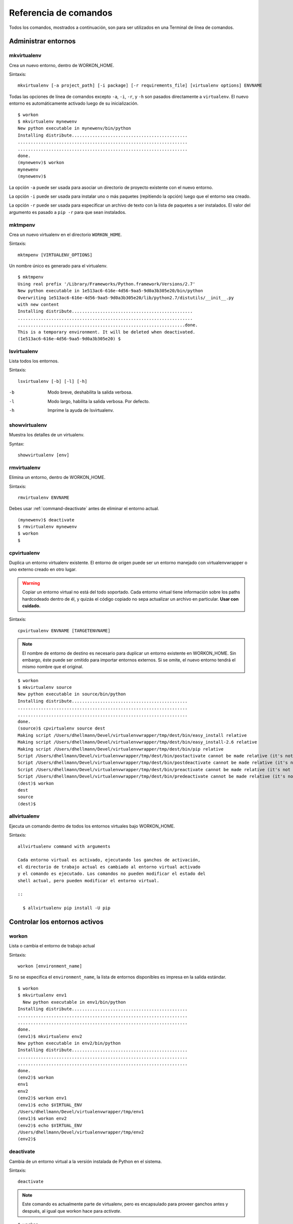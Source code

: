 .. Quick reference documentation for virtualenvwrapper command line functions
    Originally contributed Thursday, May 28, 2009 by Steve Steiner (ssteinerX@gmail.com)

.. _command:

######################
Referencia de comandos
######################

Todos los comandos, mostrados a continuación, son para ser utilizados 
en una Terminal de línea de comandos.

====================
Administrar entornos
====================

.. _command-mkvirtualenv:

mkvirtualenv
------------

Crea un nuevo entorno, dentro de WORKON_HOME.

Sintaxis::

    mkvirtualenv [-a project_path] [-i package] [-r requirements_file] [virtualenv options] ENVNAME

Todas las opciones de línea de comandos excepto ``-a``, ``-i``,
``-r``, y ``-h`` son pasados directamente a ``virtualenv``. El nuevo
entorno es automáticamente activado luego de su inicialización.

::

    $ workon
    $ mkvirtualenv mynewenv
    New python executable in mynewenv/bin/python
    Installing distribute.............................................
    ..................................................................
    ..................................................................
    done.
    (mynewenv)$ workon
    mynewenv
    (mynewenv)$ 

La opción ``-a`` puede ser usada para asociar un directorio de
proyecto existente con el nuevo entorno.

La opción ``-i`` puede ser usada para instalar uno o más paquetes
(repitiendo la opción) luego que el entorno sea creado.

La opción ``-r`` puede ser usada para especificar un archivo de texto
con la lista de paquetes a ser instalados. El valor del argumento es
pasado a ``pip -r`` para que sean instalados.

.. seealso::

   * :ref:`scripts-premkvirtualenv`
   * :ref:`scripts-postmkvirtualenv`
   * `requirements file format`_

.. _requirements file format: http://www.pip-installer.org/en/latest/requirements.html

.. _command-mktmpenv:

mktmpenv
--------

Crea un nuevo virtualenv en el directorio ``WORKON_HOME``.

Sintaxis::

    mktmpenv [VIRTUALENV_OPTIONS]

Un nombre único es generado para el virtualenv.

::

    $ mktmpenv
    Using real prefix '/Library/Frameworks/Python.framework/Versions/2.7'
    New python executable in 1e513ac6-616e-4d56-9aa5-9d0a3b305e20/bin/python
    Overwriting 1e513ac6-616e-4d56-9aa5-9d0a3b305e20/lib/python2.7/distutils/__init__.py 
    with new content
    Installing distribute...............................................
    ....................................................................
    .................................................................done.
    This is a temporary environment. It will be deleted when deactivated.
    (1e513ac6-616e-4d56-9aa5-9d0a3b305e20) $

.. _command-lsvirtualenv:

lsvirtualenv
------------

Lista todos los entornos.

Sintaxis::

    lsvirtualenv [-b] [-l] [-h]

-b
  Modo breve, deshabilita la salida verbosa.
-l
  Modo largo, habilita la salida verbosa.  Por defecto.
-h
  Imprime la ayuda de lsvirtualenv.

.. seealso::

   * :ref:`scripts-get_env_details`

.. _command-showvirtualenv:

showvirtualenv
--------------

Muestra los detalles de un virtualenv.

Syntax::

    showvirtualenv [env]

.. seealso::

   * :ref:`scripts-get_env_details`

.. _command-rmvirtualenv:

rmvirtualenv
------------

Elimina un entorno, dentro de WORKON_HOME.

Sintaxis::

    rmvirtualenv ENVNAME

Debes usar :ref:`command-deactivate` antes de eliminar el entorno actual.

::

    (mynewenv)$ deactivate
    $ rmvirtualenv mynewenv
    $ workon
    $

.. seealso::

   * :ref:`scripts-prermvirtualenv`
   * :ref:`scripts-postrmvirtualenv`

.. _command-cpvirtualenv:

cpvirtualenv
------------

Duplica un entorno virtualenv existente. El entorno de origen puede
ser un entorno manejado con virtualenvwrapper o uno externo creado en
otro lugar.

.. warning::

   Copiar un entorno virtual no está del todo soportado. Cada entorno
   virtual tiene información sobre los paths hardcodeado dentro de él,
   y quizás el código copiado no sepa actualizar un archivo en particular.
   **Usar con cuidado.**

Sintaxis::

    cpvirtualenv ENVNAME [TARGETENVNAME]

.. note::

   El nombre de entorno de destino es necesario para duplicar un
   entorno existente en WORKON_HOME. Sin embargo, éste puede ser
   omitido para importar entornos externos. Si se omite, el nuevo
   entorno tendrá el mismo nombre que el original.


::

    $ workon 
    $ mkvirtualenv source
    New python executable in source/bin/python
    Installing distribute.............................................
    ..................................................................
    ..................................................................
    done.
    (source)$ cpvirtualenv source dest
    Making script /Users/dhellmann/Devel/virtualenvwrapper/tmp/dest/bin/easy_install relative
    Making script /Users/dhellmann/Devel/virtualenvwrapper/tmp/dest/bin/easy_install-2.6 relative
    Making script /Users/dhellmann/Devel/virtualenvwrapper/tmp/dest/bin/pip relative
    Script /Users/dhellmann/Devel/virtualenvwrapper/tmp/dest/bin/postactivate cannot be made relative (it's not a normal script that starts with #!/Users/dhellmann/Devel/virtualenvwrapper/tmp/dest/bin/python)
    Script /Users/dhellmann/Devel/virtualenvwrapper/tmp/dest/bin/postdeactivate cannot be made relative (it's not a normal script that starts with #!/Users/dhellmann/Devel/virtualenvwrapper/tmp/dest/bin/python)
    Script /Users/dhellmann/Devel/virtualenvwrapper/tmp/dest/bin/preactivate cannot be made relative (it's not a normal script that starts with #!/Users/dhellmann/Devel/virtualenvwrapper/tmp/dest/bin/python)
    Script /Users/dhellmann/Devel/virtualenvwrapper/tmp/dest/bin/predeactivate cannot be made relative (it's not a normal script that starts with #!/Users/dhellmann/Devel/virtualenvwrapper/tmp/dest/bin/python)
    (dest)$ workon 
    dest
    source
    (dest)$ 

.. seealso::

   * :ref:`scripts-precpvirtualenv`
   * :ref:`scripts-postcpvirtualenv`
   * :ref:`scripts-premkvirtualenv`
   * :ref:`scripts-postmkvirtualenv`

.. _command-allvirtualenv:

allvirtualenv
-------------

Ejecuta un comando dentro de todos los entornos virtuales bajo WORKON_HOME.


Sintaxis::

    allvirtualenv command with arguments

    Cada entorno virtual es activado, ejecutando los ganchos de activación,
    el directorio de trabajo actual es cambiado al entorno virtual activado
    y el comando es ejecutado. Los comandos no pueden modificar el estado del
    shell actual, pero pueden modificar el entorno virtual.

    ::

      $ allvirtualenv pip install -U pip


==============================
Controlar los entornos activos
==============================

.. _command-workon:

workon
------

Lista o cambia el entorno de trabajo actual

Sintaxis::

    workon [environment_name]

Si no se especifica el ``environment_name``, la lista de entornos disponibles es
impresa en la salida estándar.

::

    $ workon 
    $ mkvirtualenv env1
      New python executable in env1/bin/python
    Installing distribute.............................................
    ..................................................................
    ..................................................................
    done.
    (env1)$ mkvirtualenv env2
    New python executable in env2/bin/python
    Installing distribute.............................................
    ..................................................................
    ..................................................................
    done.
    (env2)$ workon 
    env1
    env2
    (env2)$ workon env1
    (env1)$ echo $VIRTUAL_ENV
    /Users/dhellmann/Devel/virtualenvwrapper/tmp/env1
    (env1)$ workon env2
    (env2)$ echo $VIRTUAL_ENV
    /Users/dhellmann/Devel/virtualenvwrapper/tmp/env2
    (env2)$ 


.. seealso::

   * :ref:`scripts-predeactivate`
   * :ref:`scripts-postdeactivate`
   * :ref:`scripts-preactivate`
   * :ref:`scripts-postactivate`

.. _command-deactivate:

deactivate
----------

Cambia de un entorno virtual a la versión instalada de Python en el sistema.

Sintaxis::

    deactivate

.. note::

    Este comando es actualmente parte de virtualenv, pero es encapsulado para
    proveer ganchos antes y después, al igual que workon hace para *activate*.

::

    $ workon 
    $ echo $VIRTUAL_ENV

    $ mkvirtualenv env1
    New python executable in env1/bin/python
    Installing distribute.............................................
    ..................................................................
    ..................................................................
    done.
    (env1)$ echo $VIRTUAL_ENV
    /Users/dhellmann/Devel/virtualenvwrapper/tmp/env1
    (env1)$ deactivate
    $ echo $VIRTUAL_ENV

    $ 

.. seealso::

   * :ref:`scripts-predeactivate`
   * :ref:`scripts-postdeactivate`

======================================
Rápida navegación dentro de virtualenv
======================================

Existen dos funciones que proveen atajos para navegar dentro del virtualenv
actualmente activado.

cdvirtualenv
------------

Cambia el directorio de trabajo actual hacia ``$VIRTUAL_ENV``.

Sintaxis::

    cdvirtualenv [subdir]

Al llamar ``cdvirtualenv`` se cambia el directorio de trabajo actual hacia la
sima de virtualenv (``$VIRTUAL_ENV``). Un argumento adicional es agregado a la
ruta, permitiendo navegar directamente dentro de un subdirectorio.

::

    $ mkvirtualenv env1
    New python executable in env1/bin/python
    Installing distribute.............................................
    ..................................................................
    ..................................................................
    done.
    (env1)$ echo $VIRTUAL_ENV
    /Users/dhellmann/Devel/virtualenvwrapper/tmp/env1
    (env1)$ cdvirtualenv
    (env1)$ pwd
    /Users/dhellmann/Devel/virtualenvwrapper/tmp/env1
    (env1)$ cdvirtualenv bin
    (env1)$ pwd
    /Users/dhellmann/Devel/virtualenvwrapper/tmp/env1/bin

cdsitepackages
--------------

Cambia el directorio de trabajo actual al ``site-packages`` del 
``$VIRTUAL_ENV``.

Sintaxis::

    cdsitepackages [subdir]

Debido a que la ruta exacta hacia el directorio site-packages dentro del
virtualenv depende de la versión de Python, ``cdsitepackages`` es provisto como
un atajo para ``cdvirtualenv lib/python${pyvers}/site-packages``. Un argumento
opcional también está permitido, para especificar un directorio heredado dentro
del directorio ``site-packages`` y así ingresar a este.

::

    $ mkvirtualenv env1
    New python executable in env1/bin/python
    Installing distribute.............................................
    ..................................................................
    ..................................................................
    done.
    (env1)$ echo $VIRTUAL_ENV
    /Users/dhellmann/Devel/virtualenvwrapper/tmp/env1
    (env1)$ cdsitepackages PyMOTW/bisect/
    (env1)$ pwd
    /Users/dhellmann/Devel/virtualenvwrapper/tmp/env1/lib/python2.6/site-packages/PyMOTW/bisect

lssitepackages
--------------

``lssitepackages`` muestra el contenido del directorio ``site-packages``
del entorno actualmente activado.

Sintaxis::

    lssitepackages

::

    $ mkvirtualenv env1
    New python executable in env1/bin/python
    Installing distribute.............................................
    ..................................................................
    ..................................................................
    done.
    (env1)$ $ workon env1
    (env1)$ lssitepackages 
    distribute-0.6.10-py2.6.egg     pip-0.6.3-py2.6.egg
    easy-install.pth                setuptools.pth

=======================
Administración de rutas
=======================

add2virtualenv
--------------

Agrega los directorios especificados al path de Python para el entorno virtual
actualmente activo.

Sintaxis::

    add2virtualenv directory1 directory2 ...

A veces esto es útli para compartir paquetes instalados que no están en el
directorio ``site-packages`` del sistema y no deben ser instalados en cada
entorno virtual. Una posible solución es crear enlaces simbólicos (*symlinks*)
hacia el código dentro del directorio ``site-packages`` del entorno, pero
también es fácil agregar a la variable PYTHONPATH directorios extras que están
incluidos en los archivos ``.pth`` dentro de ``site-packages`` usando ``add2virtualenv``.

1. Descarga (*check out*) el código de un proyecto grande, como Django.
2. Ejecuta: ``add2virtualenv path_to_source``.
3. Ejecuta: ``add2virtualenv``.
4. Un mensaje de uso y una lista de las rutas "extras" actuales es impreso.

Los nombres de los directorios son agregados a un archivo llamado
``_virtualenv_path_extensions.pth`` dentro del directorio site-packages de este
entorno.

*Basado en una contribución de James Bennett y Jannis Leidel.*

.. _command-toggleglobalsitepackages:

toggleglobalsitepackages
------------------------

Controla si el virtualenv activo tendrá acceso a los paquetes en el
directorio ``site-packages`` global de Python.

Sintaxis::

    toggleglobalsitepackages [-q]

Muestra el nuevo estado del virtualenv. Usa la opción ``-q`` para
apagar la salida por pantalla.

::

    $ mkvirtualenv env1
    New python executable in env1/bin/python
    Installing distribute.............................................
    ..................................................................
    ..................................................................
    done.
    (env1)$ toggleglobalsitepackages
    Disabled global site-packages
    (env1)$ toggleglobalsitepackages
    Enabled global site-packages
    (env1)$ toggleglobalsitepackages -q
    (env1)$

=========================================
Administración de directorios de proyecto
=========================================

.. seealso::

   :ref:`project-management`

.. _command-mkproject:

mkproject
---------

Crea un nuevo virtualenv en WORKON_HOME y el directorio del proyecto
en PROJECT_HOME.

Sintaxis::

    mkproject [-f|--force] [-t template] [virtualenv_options] ENVNAME

-f, --force    Crea un entorno virtual incluso si el directorio del proyecto
               ya existe

La opción template puede repetirse varias veces para utilizar
diferentes templates en la creación del proyecto. Los templates son
aplicados en el orden mencionados en la línea de comandos. Todas las
otras opciones son pasadas a ``mkvirtualenv`` para crear un virtualenv
con el mismo nombre que el proyecto.

::

    $ mkproject myproj
    New python executable in myproj/bin/python
    Installing distribute.............................................
    ..................................................................
    ..................................................................
    done.
    Creating /Users/dhellmann/Devel/myproj
    (myproj)$ pwd
    /Users/dhellmann/Devel/myproj
    (myproj)$ echo $VIRTUAL_ENV
    /Users/dhellmann/Envs/myproj
    (myproj)$ 

.. seealso::

  * :ref:`scripts-premkproject`
  * :ref:`scripts-postmkproject`

.. _command-setvirtualenvproject:

setvirtualenvproject
--------------------

Asocia un virtualenv existente a un proyecto existente.

Sintaxis::

  setvirtualenvproject [virtualenv_path project_path]

Los argumentos de ``setvirtualenvproject`` son paths absolutos hacia el
virtualenv y el directorio del proyecto. Una asociación es hecha para
que cuando ``workon`` active el virtualenv también active el proyecto.

::

    $ mkproject myproj
    New python executable in myproj/bin/python
    Installing distribute.............................................
    ..................................................................
    ..................................................................
    done.
    Creating /Users/dhellmann/Devel/myproj
    (myproj)$ mkvirtualenv myproj_new_libs
    New python executable in myproj/bin/python
    Installing distribute.............................................
    ..................................................................
    ..................................................................
    done.
    Creating /Users/dhellmann/Devel/myproj
    (myproj_new_libs)$ setvirtualenvproject $VIRTUAL_ENV $(pwd)

Cuando ningún argumento es pasado, se asume el virtualenv y el
directorio activo.

Cualquier número de entornos virtuales puede referirse al mismo directorio de
proyecto, haciendo fácil cambiar entre versiones de Python o otras
dependencias necesarias para testing.

.. _command-cdproject:

cdproject
---------

Cambia el directorio de trabajo actual al especificado como directorio
del proyecto para el virtualenv activo.

Sintaxis::

  cdproject

===========================
Manegar paquetes instalados
===========================

.. _command-wipeenv:

wipeenv
-------

Elimina todos los paquetes de terceros instalados en el entorno virtual actual.

Syntax::

  wipeenv

